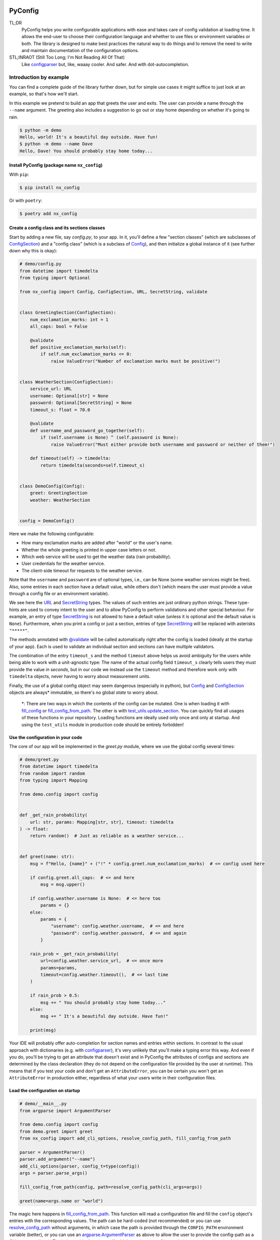 .. image:: https://img.shields.io/github/license/NextKraftwerke/PyConfig?style=flat&labelColor=303030&color=c00000
  :target: https://github.com/NextKraftwerke/PyConfig/blob/main/LICENSE
  :alt: License
.. image:: https://img.shields.io/github/workflow/status/NextKraftwerke/PyConfig/tests+coverage/main?label=tests%2Bcoverage&logo=github&style=flat&labelColor=303030&logoColor=a0a0a0
  :target: https://github.com/NextKraftwerke/PyConfig/actions?query=workflow%3Atests%2Bcoverage+branch%3Amain
  :alt: Status (main)
.. image:: https://img.shields.io/tokei/lines/github/NextKraftwerke/PyConfig?label=lines%20of%20code&style=flat&labelColor=303030&color=606060
  :target: https://github.com/NextKraftwerke/PyConfig
  :alt: Lines of code
.. image:: https://img.shields.io/badge/dynamic/json?url=https://raw.githubusercontent.com/NextKraftwerke/PyConfig/main/.github/stats/coverage.latest.json&label=coverage&query=$.totals.rounded_percent_covered&style=flat&labelColor=303030&suffix=%&color=f09030
  :target: https://github.com/NextKraftwerke/PyConfig/blob/main/.github/stats/coverage.latest.json
  :alt: Coverage
.. image:: https://img.shields.io/github/issues-raw/NextKraftwerke/PyConfig?style=flat&labelColor=303030
  :target: https://github.com/NextKraftwerke/PyConfig/issues
  :alt: GitHub issues
.. image:: https://img.shields.io/pypi/pyversions/nx-config?style=flat&labelColor=303030
  :target: https://github.com/NextKraftwerke/PyConfig/blob/main/setup.cfg
  :alt: Python versions
.. image:: https://img.shields.io/github/v/release/NextKraftwerke/PyConfig?include_prereleases&sort=semver&style=flat&labelColor=303030&color=00959f&label=latest
  :target: https://github.com/NextKraftwerke/PyConfig/releases
  :alt: Latest
.. image:: https://img.shields.io/pypi/v/nx-config?style=flat&labelColor=303030
  :target: https://pypi.org/project/nx-config/
  :alt: PyPI

.. _configparser: https://docs.python.org/3/library/configparser.html
.. _argparse.ArgumentParser: https://docs.python.org/3/library/argparse.html#argumentparser-objects

.. TODO: Add links to the following references once we have a stable docs URL.

.. _Config: TODO
.. _ConfigSection: TODO
.. _`URL`: TODO
.. _`SecretString`: TODO
.. _`@validate`: TODO
.. _`fill_config`: TODO
.. _`fill_config_from_path`: TODO
.. _`test_utils.update_section`: TODO
.. _`add_cli_options`: TODO
.. _`resolve_config_path`: TODO

################################################################################
PyConfig
################################################################################

TL;DR
    PyConfig helps you write configurable applications with ease and takes care of config validation at loading time. It allows the end-user to choose their configuration language and whether to use files or environment variables or both. The library is designed to make best practices the natural way to do things and to remove the need to write and maintain documentation of the configuration options.

STL;INRAOT (Still Too Long; I'm Not Reading All Of That)
    Like `configparser`_ but, like, waaay cooler. And safer. And with dot-autocompletion.

Introduction by example
================================================================================

You can find a complete guide of the library further down, but for simple use cases it might suffice to just look at an example, so that's how we'll start.

In this example we pretend to build an app that greets the user and exits. The user can provide a name through the ``--name`` argument. The greeting also includes a suggestion to go out or stay home depending on whether it's going to rain.

.. code-block:: console

    $ python -m demo
    Hello, world! It's a beautiful day outside. Have fun!
    $ python -m demo --name Dave
    Hello, Dave! You should probably stay home today...

Install PyConfig (package name ``nx_config``)
--------------------------------------------------------------------------------

With ``pip``:

.. code-block:: console

    $ pip install nx_config

Or with ``poetry``:

.. code-block:: console

    $ poetry add nx_config

Create a config class and its sections classes
--------------------------------------------------------------------------------

Start by adding a new file, say *config.py*, to your app. In it, you'll define a few "section classes" (which are subclasses of `ConfigSection`_) and a "config class" (which is a subclass of `Config`_), and then initialize a global instance of it (see further down why this is okay):

.. code-block:: python3

    # demo/config.py
    from datetime import timedelta
    from typing import Optional

    from nx_config import Config, ConfigSection, URL, SecretString, validate


    class GreetingSection(ConfigSection):
        num_exclamation_marks: int = 1
        all_caps: bool = False

        @validate
        def positive_exclamation_marks(self):
            if self.num_exclamation_marks <= 0:
                raise ValueError("Number of exclamation marks must be positive!")


    class WeatherSection(ConfigSection):
        service_url: URL
        username: Optional[str] = None
        password: Optional[SecretString] = None
        timeout_s: float = 70.0

        @validate
        def username_and_password_go_together(self):
            if (self.username is None) ^ (self.password is None):
                raise ValueError("Must either provide both username and password or neither of them!")

        def timeout(self) -> timedelta:
            return timedelta(seconds=self.timeout_s)


    class DemoConfig(Config):
        greet: GreetingSection
        weather: WeatherSection


    config = DemoConfig()

Here we make the following configurable:

* How many exclamation marks are added after "world" or the user's name.
* Whether the whole greeting is printed in upper case letters or not.
* Which web service will be used to get the weather data (rain probability).
* User credentials for the weather service.
* The client-side timeout for requests to the weather service.

Note that the ``username`` and ``password`` are of optional types, i.e., can be None (some weather services might be free). Also, some entries in each section have a default value, while others don't (which means the user must provide a value through a config file or an environment variable).

We see here the `URL`_ and `SecretString`_ types. The values of such entries are just ordinary python strings. These type-hints are used to convey intent to the user and to allow PyConfig to perform validations and other special behaviour. For example, an entry of type `SecretString`_ is not allowed to have a default value (unless it is optional and the default value is ``None``). Furthermore, when you print a config or just a section, entries of type `SecretString`_ will be replaced with asterisks ``"*****"``.

The methods annotated with `@validate`_ will be called automatically right after the config is loaded (ideally at the startup of your app). Each is used to validate an individual section and sections can have multiple validators.

The combination of the entry ``timeout_s`` and the method ``timeout`` above helps us avoid ambiguity for the users while being able to work with a unit-agnostic type: The name of the actual config field ``timeout_s`` clearly tells users they must provide the value *in seconds*, but in our code we instead use the ``timeout`` method and therefore work only with ``timedelta`` objects, never having to worry about measurement units.

Finally, the use of a global config object may seem dangerous (especially in python), but `Config`_ and `ConfigSection`_ objects are always\* immutable, so there's no global *state* to worry about.

    \*: There are two ways in which the contents of the config can be mutated. One is when loading it with `fill_config`_ or `fill_config_from_path`_. The other is with `test_utils.update_section`_. You can quickly find all usages of these functions in your repository. Loading functions are ideally used only once and only at startup. And using the ``test_utils`` module in production code should be entirely forbidden!

Use the configuration in your code
--------------------------------------------------------------------------------

The core of our app will be implemented in the *greet.py* module, where we use the global config several times:

.. code-block:: python3

    # demo/greet.py
    from datetime import timedelta
    from random import random
    from typing import Mapping

    from demo.config import config


    def _get_rain_probability(
        url: str, params: Mapping[str, str], timeout: timedelta
    ) -> float:
        return random()  # Just as reliable as a weather service...


    def greet(name: str):
        msg = f"Hello, {name}" + ("!" * config.greet.num_exclamation_marks)  # <= config used here

        if config.greet.all_caps:  # <= and here
            msg = msg.upper()

        if config.weather.username is None:  # <= here too
            params = {}
        else:
            params = {
                "username": config.weather.username,  # <= and here
                "password": config.weather.password,  # <= and again
            }

        rain_prob = _get_rain_probability(
            url=config.weather.service_url,  # <= once more
            params=params,
            timeout=config.weather.timeout(),  # <= last time
        )

        if rain_prob > 0.5:
            msg += " You should probably stay home today..."
        else:
            msg += " It's a beautiful day outside. Have fun!"

        print(msg)

Your IDE will probably offer auto-completion for section names and entries within sections. In contrast to the usual approach with dictionaries (e.g. with `configparser`_), it's very unlikely that you'll make a typing error this way. And even if you do, you'll be trying to get an attribute that doesn't exist and in PyConfig the attributes of configs and sections are determined by the class declaration (they do not depend on the configuration file provided by the user at runtime). This means that if you test your code and don't get an ``AttributeError``, you can be certain you won't get an ``AttributeError`` in production either, regardless of what your users write in their configuration files.

Load the configuration on startup
--------------------------------------------------------------------------------

.. code-block:: python

    # demo/__main__.py
    from argparse import ArgumentParser

    from demo.config import config
    from demo.greet import greet
    from nx_config import add_cli_options, resolve_config_path, fill_config_from_path

    parser = ArgumentParser()
    parser.add_argument("--name")
    add_cli_options(parser, config_t=type(config))
    args = parser.parse_args()

    fill_config_from_path(config, path=resolve_config_path(cli_args=args))

    greet(name=args.name or "world")

The magic here happens in `fill_config_from_path`_. This function will read a configuration file and fill the ``config`` object's entries with the corresponding values. The path can be hard-coded (not recommended) or you can use `resolve_config_path`_ without arguments, in which case the path is provided through the ``CONFIG_PATH`` environment variable (better), or you can use an `argparse.ArgumentParser`_ as above to allow the user to provide the config-path as a CLI argument (best). The helper `add_cli_options`_ will add the option ``--config-path`` (among other things), which `resolve_config_path`_ will try to read. If the user does not provide a path on the command line, `resolve_config_path`_ will still use the ``CONFIG_PATH`` environment variable as a fallback.

The format of the config file will be determined by the path's extension (e.g. *.yaml* for YAML). Note that it's fine (and a common practice) to not provide a config file at all (neither through ``--config-path`` nor through ``CONFIG_PATH``). In this case, the configuration values will be read from environment variables named ``SECTIONNAME__ENTRYNAME`` (**double underscore!**). Even if a config file is provided, values can still be overriden through these environment variables, as we'll see below.

Write a configuration file
--------------------------------------------------------------------------------

The `add_cli_options`_ function above also adds a ``--generate-config`` option that prints out a template config file and exits. It is intended to be used as follows:

.. code-block:: console

    $ python -m demo --generate-config=yaml > demo/config.yaml

which in this example results in the following file:

.. code-block:: yaml

    # demo/config.yaml
    greet:
      #num_exclamation_marks:
      #all_caps:
    weather:
      service_url:
      #username:
      #password:
      #timeout_s:

All entries and all sections are present, but entries that have a default value are commented-out, so you know exactly what you *need* to fill out for the program to run. We can fill out the ``service_url`` in this file, say

.. code-block:: yaml

      service_url: www.weatherservice24.com/rain

and use it to run our app. We can still change other entries (or even override values from this file) using canonically named environment variables such as ``GREET__NUM_EXCLAMATION_MARKS``:

.. code-block:: console

    $ export GREET__NUM_EXCLAMATION_MARKS=5
    $ python -m demo --name Dave --config-path demo/config.yaml
    Hello, Dave!!!!! It's a beautiful day outside. Have fun!

Why?
================================================================================

What's so great about PyConfig? Why should you bother learning to use yet another library when `configparser` already does a pretty good job? Also: There are **dozens** of configuration libraries for python already! What makes PyConfig different?

Avoiding hard-coded paths
--------------------------------------------------------------------------------

The `configparser.ConfigParser.read` method takes a string or `PathLike` (or several) as argument. I have seen and worked on many, many projects where this argument was written as a hard-coded, version-controlled string. This is, of course, in most cases a bad idea. It makes it difficult to try out the code locally, or deploy it on multiple servers automatically, can result in clashes with different applications using the same path (and therefore making it impossible to configure them independently), cause headaches due to missing permissions and so on. It also makes it annoying and slow to use different configurations for different runs of the same application.

Most developers working on those projects knew it was a bad idea and knew how to avoid it (e.g. get the path from a CLI argument or from an environment variable) but (a) these solutions would require a bit of extra work and (b) they would require teaching the user how to provide the config path... for each application!

PyConfig offers two really simple solutions to this, making the best practice _nearly_ the easiest thing to do. First, you can use the function `resolve_config_path()` with no arguments. This will return a `pathlib.Path` from the value of the `CONFIG_PATH` environment variable if defined, and `None` otherwise. With a little extra effort, by using an `argparse.ArgumentParser` and the function `add_cli_options(<parser>, config_t=<config_class>)` you can allow your end-users to provide a config path either through the `--config-path` CLI option or the `CONFIG_PATH` environment variable:

```python
parser = ArgumentParser()
add_cli_options(parser, config_t=DemoConfig)
args = parser.parse_args()
path = resolve_config_path(cli_args=args)
```

If you have multiple apps sharing environment variables or you use multiple config classes for a single app (should rarely be necessary), you can add a prefix to both the CLI option and the path environment variable:

```python
parser = ArgumentParser()
add_cli_options(parser, prefix="demo", config_t=DemoConfig)
args = parser.parse_args()
path = resolve_config_path("demo", cli_args=args)
```

Now the CLI option `--demo-config-path` and the environment variable `DEMO_CONFIG_PATH` will be used instead.

Most importantly, this solution offers a standardized way for users to provide config files, through arguments that follow a simple naming convention, for _all_ apps using PyConfig.

Immutability
--------------------------------------------------------------------------------

Some might argue that in the example above we shouldn't have created a _global_ `config` object that's just _loaded_ at startup, but instead we should have created and loaded a `config` object in `__main__.py` and then injected it into the `greet` call. In most cases, I'd agree with this advice. But it is aimed at avoiding global _state_, i.e., global variables that can be read and modified from anywhere in the code, usually causing trouble.

In the case of `Config` instances we don't have to worry*. The config object, each of its sections and each of their entries are all immutable** so an instance is just a namespace for some constants. The supported types for section entries are also all immutable, including the supported collection types `tuple` and `frozenset`.

Many configuration libraries allow the config object to be modified freely at any time, which is particularly problematic with long-running services. If a critical error or even a crash occurs, you don't have any guarantees that the configuration you provided at startup is still the one being used. The current configuration might be completely different from the values you see in your config files. This makes it difficult to understand and replicate bugs. With PyConfig it's very easy to check whether the config can ever change by searching for uses of `fill_config` and `fill_config_from_path` in the project. Ideally it will be loaded once and only once at startup but even if your app allows for config updates while running, the logic coordinating this will at least be easy to find. Also, check out the section on 'logging' below, which can be very helpful to make your app easy to debug.

To facilitate testing with different configurations, we've added the function `test_utils.update_section` (can only be imported through the module `test_utils`, not directly from `nx_config`):

```python
# tests/test_greeting.py
from unittest import TestCase
from nx_config.test_utils import update_section
from demo.config import config

class DemoTests(TestCase):
    def setUp(self):
        ...  # load your base config values for testing

    def test_something(self):
        update_section(config.greet, num_exclamation_marks=7)
        ...  # call code that uses config
```

Again, you can easily scan your project for uses of `test_utils`. It should obviously be used only in tests and never in production code. And that's it! `fill_config/fill_config_from_path` and `test_utils.update_section` are the only ways to modify a config instance***.

_*, ** and ***: Of course... this is python... There are always dark ways to cheat by messing with the internal attributes of configs and sections. Let's just assume all contributors to your project are well-meaning grown ups._

Config file formats
--------------------------------------------------------------------------------

Unlike many configuration libraries, PyConfig completely separates your code (and the modeling of your configuration options) from the input formats the end-user is allowed to choose for configuration. You only write python and don't need to think for a second about YAML, INI, JSON, .ENV or whatever. _Your code is config-format-agnostic_.

PyConfig currently supports YAML, INI and environment variables. However, it is designed to be easily extensible and we'll be listening to the community to see what other formats would be good candidates. When new formats are added, all you need to do as a developer is install the latest version and your end-users can start enjoying the extra flexibility, even though your code stays the same. 

This freedom of choice can also be interesting for companies with teams using different programming languages. They have the option of defining a single, company-wide "configuration language" to be used in all projects. This is convenient for everyone and allows, for example, the use of centralized configuration files in production (e.g. with credentials to different services, common URLs and so on). At the same time, individual programmers can still pick a different "configuration language" for local testing if they want.

Documenting configuration options
--------------------------------------------------------------------------------

One of the biggest advantages of using PyConfig is that the contents of the config model (i.e. which sections it should have, which entries each section should have, what their types should be etc) are defined _only_ in code.

With `configparser`, for example, it is common practice to have 3 independent "definitions" of the configuration options. One is the _usage_ of the config mapping in the source code, which is spread throughout the repository and not always easy to find. The second is the _documentation_ written for end-users, usually in PDF of markdown format, listing all the sections, entries, types and how to use each entry. The third is sometimes a _template_ INI file that the end-users can copy and then fill out with their chosen values. These 3 "definitions" have to be maintained and kept in sync with each other, which is rarely the case. Very often developers might, for instance, delete some code that used a configuration value, or add code using a brand new config entry, or change the default value of an entry... and forget to update the documentation or the INI template. And even if you're extra careful and put a lot of work into keeping your docs up-to-date, experienced end-users will still not trust your docs because they've fallen into that trap enough times in the past already.

Enter: PyConfig. The code, i.e. your class definitions, is the only definition of the configuration options. It is the definitive truth, is always up-to-date and documents every detail of the config, including types, default values _and validity criteria_. And if you add docstrings to the config class and the section classes (and some tools also support docstrings directly below class attributes, so feel free), they are much more likely to be kept up-to-date because they're right next to the code they reference.

If you use the `add_cli_options` function applied to an `argparse.ArgumentParser`, your end-users get the `--generate-config` CLI option for free, with which they can generate config templates for any supported file format, e.g.:

```commandline
$ python -m demo --generate-config=yaml
greet:
  #num_exclamation_marks:
  #all_caps:
weather:
  service_url:
  #username:
  #password:
  #timeout_s:
```

Using `add_cli_options` also adds the `--config-help` CLI option. It shows a message specifically documenting your app's config model, followed by cheat-sheet-style, general instructions for configuring with PyConfig (as an end-user).

This means all the documentation your app needs (in terms of configuration options) is easily, automagically generated from your class definitions and is always up-to-date! Even if you want to have the documentation directly available on your website or on github, you can setup the pipeline to re-generate it after every release. No maintenance needed.

Contributors to your project are even happier: they only have to look at the python code, just the one module (often called `config.py`), without any additional PDFs or markdown files or webpages, and they're guaranteed to find all relevant, current information there.

Automatic validation and failing at startup
--------------------------------------------------------------------------------

PyConfig always validates the configuration input against the type-hints used in the `ConfigSection` subclass declaration. In the case of environment variables or INI files, the values are initially interpreted as strings, so "checking the type" means checking that the provided strings can be transformed into the intended types (i.e. the string `"3.14"` is fine for a `float`, but no good for a `UUID`). In the case of YAML or JSON files, for example, there are already standard libraries that parse them into python objects of different types, so only smaller conversions will be made (e.g. `str` to `Path` or `list` to `frozenset`) depending on the provided type-hints.

Two more out-of-the-box automatic checks are:
* Users must provide a value for every field that doesn't have a default.
* Secrets cannot have default values. They must always be provided by the end-user. (But `Optional[SecretString]` can have default `None`, `tuple[SecretString, ...]` can have default `()` etc.)

On top of these, you can add validating methods (single parameter `self`, no return value) to your section classes through the `@validate` annotation. These methods will be called right after filling in the values for the section in `fill_config` or `fill_config_from_path` (see examples above).

If you use PyConfig and follow the best practice of loading all configuration at the app's startup (and only then), you'll never have to worry about an invalid configuration value causing trouble days after your long-running service went up, in the middle of the night or during your soon-to-be-cut-short vacation. Can you do the same with other configuration libraries? Certainly. PyConfig is just friendly and convenient.

Logging (and secrets)
--------------------------------------------------------------------------------

Both `Config` and `ConfigSection` subclasses can be very nicely printed with ease. The `__str__` method produces an inline description, while the `__repr__` method gives a multi-line and indented version. Moreover, secrets (i.e. section entries type-annotated as `SecretString`) are automatically masked with asterisks, including optional secrets and collections of secrets*.

Here are example outputs using the `DemoConfig` class from above:
```commandline
>>> print(str(config))
DemoConfig(greet=GreetingSection(num_exclamation_marks=1, all_caps=False), weather=WeatherSection(service_url='www.weatherservice24.dummy', username='Dave', password='*****', timeout_s=70.0))
>>> print(str(config.greet))
GreetingSection(num_exclamation_marks=1, all_caps=False)
>>> print(repr(config))
DemoConfig(
    greet=GreetingSection(
        num_exclamation_marks=1,
        all_caps=False,
    ),
    weather=WeatherSection(
        service_url='www.weatherservice24.dummy',
        username='Dave',
        password='*****',
        timeout_s=70.0,
    ),
)
>>> print(repr(config.greet))
GreetingSection(
    num_exclamation_marks=1,
    all_caps=False,
)
```

Having both formats available is very convenient when writing log messages, and indeed you should take advantage of this and log your app's configuration in certain situations. A good idea would be to log the configuration right after it's loaded at startup. Another approach would be to log the configuration whenever a serious error happens (this is more convenient for debugging, since all important information is bundled together with the error message). It's also handy to just always log the entire configuration, instead of trying to guess a subset of its values that you think will be sufficient when debugging. And if you always log entire configs (or at least entire sections), you don't have to worry about accidentally exposing your end-user's secrets.

The choice of which method gets which format was made with debugging in mind. In the REPL, if you just type the object you want to inspect, the result will be printed using `__repr__`:
```commandline
>>> config.weather
WeatherSection(
    service_url='www.weatherservice24.dummy',
    username='Dave',
    password='*****',
    timeout_s=70.0,
)
```

And if you use PyCharm, the "Variables" view on the console and the debugger displays values next to variable names using `__str__`, and the one-line description is much more suitable in that case.

_*: Secrets are masked only when you use the methods `__str__` and `__repr__` of `Config` and `ConfigSection`. Remember that the actual value of `my_config.my_section.my_secret` is just an ordinary built-in `str`, so if you print it in your logs it will not be masked!_

Attributes instead of strings
--------------------------------------------------------------------------------

Using attributes for sections and section-entries (`cfg.a_section.an_entry`) instead of the mapping style with strings used in many configuration libraries (`cfg["a_section"]["an_entry"]`) is more than just shorter, prettier and easier to type.

Your IDE can help you with dot-autocompletion to (a) present the available sections and section-entries and (b) avoid typing errors. This is especially important because even if your configuration is thoroughly validated at startup, a typing error when _using_ the configuration might only cause trouble much, much later, when no one is watching and ready to take action. _(Of course, this could never happen in your company, since every one of your projects has 100% code coverage...)_

In theory, there's even more the IDE could do. If you make typing errors in such attributes (because you didn't use autocompletion), the static analyzer could highlight them and warn you. And if you decide to change the name of a section or section-entry, the IDE could help with automatic refactoring. Unfortunately, we haven't managed to get them to work with PyConfig sections and entries yet. We know this is due to limitations of the IDE and the fact that PyConfig uses a lot of magic behind the scenes, but we're still trying to understand exactly why it doesn't work.

Still, autocompletion + shorter + prettier is plenty of reason to prefer attributes over mappings.

Handy configuration through environment variables
--------------------------------------------------------------------------------

There are situations in which configuring apps with files can be annoying, such as when doing quick tests and experiments locally on a terminal and changing just one or two configuration options all the time.

With PyConfig you can _always_ override any configurations from files with environment variables. The standard naming convention is `SECTIONNAME__ENTRYNAME` (yes, double underscore, which makes the separation clearer when the section name or the entry name also contain underscores). In the example above, we've seen how to override the `config.greet.num_exclamation_marks` entry by setting the `GREET__NUM_EXCLAMATION_MARKS` environment variable.

If you have several configs in a single app or several apps sharing some environment variables, it's also possible to use a prefix to make variable names more specific. For example, you could use the environment variable `FOO__GREET__NUM_EXCLAMATION_MARKS` instead, and load the configuration with `fill_config_from_path(config, path=..., env_prefix="FOO")`.

Finally, even the path to the configuration file can be provided through an environment variable, namely `CONFIG_PATH`. Again, it's possible to use a prefix to make this name more specific. For example, you could use the variable `BAR_CONFIG_PATH` instead, and get the path with `resolve_config_path("bar", cli_args=...)`. Note: If you use the `cli_args` argument in this case, `resolve_config_path` will look for the option `--bar-config-path` instead of `--config-path`, so make sure you use the same prefix when adding options to the `argparser.ArgumentParser` by calling `add_cli_options(parser, prefix="bar", config_t=type(config))`.

Support for the most useful types
--------------------------------------------------------------------------------

After loading the config values, you should ideally be able to use them without having to first convert them into other types. If you have your own unit-agnostic `Temperature` type, for instance, you'll have to work a little harder: ask your end-users for a unit-bound value (e.g. `surface_temp_celsius: float`) and then convert it yourself (e.g. through a method `def surface_temp(self) -> Temperature:` in the same section). But most use cases should be covered by the types already supported by PyConfig (and there might be more on the way).

* **Base** supported types are `int`, `float`, `bool`, `str`, `datetime.datetime`, `uuid.UUID`, `pathlib.Path`, `nx_config.SecretString`, and `nx_config.URL`.
* **Collection** supported types are `typing.Tuple[base, ...]` and `typing.FrozenSet[base]` in all python versions, and `tuple[base, ...]` and `frozenset[base]` for python 3.9 and later (where `base` is one of the **base** supported types above). _Note that the Ellipsis (`...`) in the tuple types is meant literally here, i.e., they represent tuples of arbitrary length where all elements are of the same type._
* **Optional** supported types are `typing.Optional[base_or_coll]` (where `base_or_coll` is either one of the **base** or one of the **collection** supported types listed above). _Note that "Optional" must be the outer-most layer, i.e. you cannot have collections of optional elements, such as `tuple[Optional[int], ...]`._

A note on imports
================================================================================

Everything you need from PyConfig for production code can (and should) be imported directly from the `nx_config` module:
```python
from nx_config import Config, ConfigSection, SecretString, fill_config, ...
```
Everything you need from PyConfig for tests can (and should) be imported directly from the `nx_config.test_utils` module:
```python
from nx_config.test_utils import update_section
```
_And that's everything._ If you find yourself importing stuff from other submodules: it's probably not meant for you. I've made an effort to keep everything else protected behind underscores, but something may have slipped through, or might slip through in the future.

A note on configuring libraries vs apps
================================================================================

It usually doesn't make much sense to use configuration from files and environment variables directly into libraries. Configuration should be required from and received by applications, which can then inject any necessary values into library classes and functions. Libraries should at least offer the application the _possibility_ of injecting all relevant values as input parameters. This makes it easier and more convenient to write tests, and can even be important for performance.

I've seen libraries offering classes that parsed configuration files when initialized (using default, hard-coded paths). Very well-informed users would initialize such objects rarely in their applications and keep them around for as long as possible. But most users just assumed initialization would have near-zero cost and created a new object whenever one was needed, unknowingly parsing files and throwing the information away over and over again.

App writers should have the ultimate control over how and when files are read and parsed.

Adding a `Config` subclass to a library is a very bad idea. It would force the app writers to use that class for that specific library and then use a different class for their own configuration options. Adding a `ConfigSection` subclass to a library _can_ be a friendly feature for application writers, who can use such sections in their own `Config` classes. But even that might carry some rigidity with it: App writers might only want to give their users _some_ control over the configuration of a library, but the `ConfigSection` provided by the library would likely give them full control.

Keep it simple: Use PyConfig in applications. Use injection in libraries.

A note on `pydantic`
================================================================================

If you're unfamiliar with [pydantic](https://pypi.org/project/pydantic/): It is a general "modeling" python library that offers pretty much everything that PyConfig does and **much more** (seriously). It is far more powerful and flexible and full of features and can be used brilliantly for configuration. It is also much older and more mature than PyConfig.

When I first ran into `pydantic`, I was actually very surprised with some of the similarities to parts of PyConfig, like the `@validator` annotation they offer, the `NamedTuple`-style class declaration and even the `SecretStr` type! In this last case, the `nx_config.SecretString` type turns into a simple built-in `str` at runtime, while the `pydantic.SecretStr` type is a real wrapper and you need to call the `get_secret_value()` method to use the wrapped string. But that was even more interesting to see, because that's exactly the approach I used in the first version of PyConfig, except my method was called `get_value_at_own_peril()` and it returned the protected member `_dont_you_dare_use_me`. Then some of my colleagues said they found secret strings annoying to use and made me change my mind.

I have no criticism about `pydantic` and I honestly don't see other libraries as "competition". We're all in this together. But I do think there are times to use `pydantic` and times to use PyConfig. If you're already using `pydantic` in your project, or you're already very familiar with it, or you actually need it for modeling things other than configuration, please, by all means, go for it.

If, however, you're just looking specifically for a better and safer way to add configuration to your app, then maybe you should check out PyConfig. It is minimal, single-purpose and simple. There's effectively no learning curve and the package is fairly small, with no unnecessary features. It also enforces immutability, which is optional in `pydantic`. In general, in my opinion, you need to know what you're doing and be disciplined with `pydantic` (specifically in terms of app configuration), while PyConfig naturally guides you towards the best practices. But I'm definitely biased...

Detailed documentation
================================================================================

_TBD. Sorry. Really._

FAQ
================================================================================

1. _Why can't I nest sections into other sections?_ This was not the easiest design choice. One of the most important requirements when writing PyConfig was that it should support INI files, and those only (really) support 1 level of nesting. In the end, even though this question is asked fairly often, there are barely any use cases for deeper nesting in configs. And in the few such use cases I've seen, the problem could be elegantly solved by using more than one `Config` subclass in the application.
2. _Why can't I have entries directly in the `Config` subclass? Why must all entries be in a section?_ Firstly, it would add more complexity to the implementation. Secondly, INI doesn't allow entries without sections. Thirdly, this isn't much of an issue, really. You can always just add a `general` section to your config.
3. _Why aren't dictionaries supported as types for section-entries?_ INI. The answer is almost always INI. I've chosen to support the iterable types `tuple` and `frozenset` because it's so common and natural to interpret comma-separated values as sequences, and these types are incredibly helpful in configurations. Moreover, I'd already seen several projects where configuration values were being transformed into sequences via comma-separation, except that developers had to parse those strings themselves, without any help from `configparser`. But there's no such simple, elegant and commonplace solution for dictionaries. Gladly, there's also almost no demand for dictionaries as section-entries.
4. _Regarding the standard naming for environment variables: What happens if I have a section called `foo__bar` with an entry called `baz`, and also a section called `foo` with an entry called `bar__baz`?_ Honestly, I haven't thought about it. Bad things, probably.
5. _Are all these questions really frequently asked, or are you making them up as you go?_ Yes.
